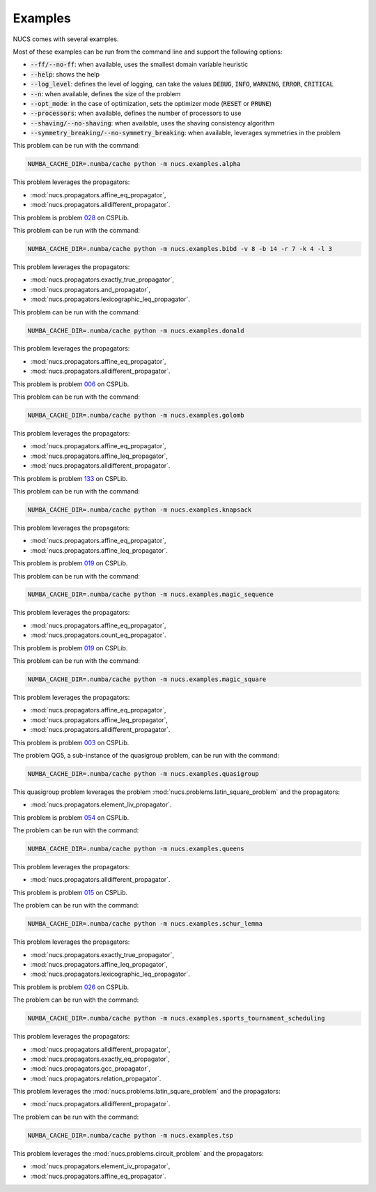.. _examples:

********
Examples
********

NUCS comes with several examples.

Most of these examples can be run from the command line and support the following options:

* :code:`--ff/--no-ff`: when available, uses the smallest domain variable heuristic
* :code:`--help`: shows the help
* :code:`--log_level`: defines the level of logging, can take the values :code:`DEBUG`, :code:`INFO`, :code:`WARNING`, :code:`ERROR`, :code:`CRITICAL`
* :code:`--n`: when available, defines the size of the problem
* :code:`--opt_mode`: in the case of optimization, sets the optimizer mode (:code:`RESET` or :code:`PRUNE`)
* :code:`--processors`: when available, defines the number of processors to use
* :code:`--shaving/--no-shaving`: when available, uses the shaving consistency algorithm
* :code:`--symmetry_breaking/--no-symmetry_breaking`: when available, leverages symmetries in the problem


.. py:module:: nucs.examples.alpha.alpha_problem
.. py:class:: nucs.examples.alpha.alpha_problem.AlphaProblem

This problem can be run with the command:

.. code-block:: bash

   NUMBA_CACHE_DIR=.numba/cache python -m nucs.examples.alpha

This problem leverages the propagators:

* :mod:`nucs.propagators.affine_eq_propagator`,
* :mod:`nucs.propagators.alldifferent_propagator`.


.. py:module:: nucs.examples.bibd.bibd_problem
.. py:class:: nucs.examples.bibd.bibd_problem.BIBDProblem

This problem is problem `028 <https://www.csplib.org/Problems/prob028>`_ on CSPLib.

This problem can be run with the command:

.. code-block:: bash

   NUMBA_CACHE_DIR=.numba/cache python -m nucs.examples.bibd -v 8 -b 14 -r 7 -k 4 -l 3

This problem leverages the propagators:

* :mod:`nucs.propagators.exactly_true_propagator`,
* :mod:`nucs.propagators.and_propagator`,
* :mod:`nucs.propagators.lexicographic_leq_propagator`.


.. py:module:: nucs.examples.donald.donald_problem
.. py:class:: nucs.examples.donald.donald_problem.DonaldProblem

This problem can be run with the command:

.. code-block:: bash

   NUMBA_CACHE_DIR=.numba/cache python -m nucs.examples.donald

This problem leverages the propagators:

* :mod:`nucs.propagators.affine_eq_propagator`,
* :mod:`nucs.propagators.alldifferent_propagator`.


.. py:module:: nucs.examples.golomb.golomb_problem
.. py:class:: nucs.examples.golomb.golomb_problem.GolombProblem

This problem is problem `006 <https://www.csplib.org/Problems/prob006>`_ on CSPLib.

This problem can be run with the command:

.. code-block:: bash

   NUMBA_CACHE_DIR=.numba/cache python -m nucs.examples.golomb

This problem leverages the propagators:

* :mod:`nucs.propagators.affine_eq_propagator`,
* :mod:`nucs.propagators.affine_leq_propagator`,
* :mod:`nucs.propagators.alldifferent_propagator`.


.. py:module:: nucs.examples.knapsack.knapsack_problem
.. py:class:: nucs.examples.knapsack.knapsack_problem.KnapsackProblem

This problem is problem `133 <https://www.csplib.org/Problems/prob133>`_ on CSPLib.

This problem can be run with the command:

.. code-block:: bash

   NUMBA_CACHE_DIR=.numba/cache python -m nucs.examples.knapsack

This problem leverages the propagators:

* :mod:`nucs.propagators.affine_eq_propagator`,
* :mod:`nucs.propagators.affine_leq_propagator`.


.. py:module:: nucs.examples.magic_sequence.magic_sequence_problem
.. py:class:: nucs.examples.magic_sequence.magic_sequence_problem.MagicSequenceProblem

This problem is problem `019 <https://www.csplib.org/Problems/prob019>`_ on CSPLib.

This problem can be run with the command:

.. code-block:: bash

   NUMBA_CACHE_DIR=.numba/cache python -m nucs.examples.magic_sequence

This problem leverages the propagators:

* :mod:`nucs.propagators.affine_eq_propagator`,
* :mod:`nucs.propagators.count_eq_propagator`.


.. py:module:: nucs.examples.magic_square.magic_square_problem
.. py:class:: nucs.examples.magic_square.magic_square_problem.MagicSquareProblem

This problem is problem `019 <https://www.csplib.org/Problems/prob019>`_ on CSPLib.

This problem can be run with the command:

.. code-block:: bash

   NUMBA_CACHE_DIR=.numba/cache python -m nucs.examples.magic_square

This problem leverages the propagators:

* :mod:`nucs.propagators.affine_eq_propagator`,
* :mod:`nucs.propagators.affine_leq_propagator`,
* :mod:`nucs.propagators.alldifferent_propagator`.


.. py:module:: nucs.examples.quasigroup.quasigroup_problem
.. py:class:: nucs.examples.quasigroup.quasigroup_problem.QuasigroupProblem

This problem is problem `003 <https://www.csplib.org/Problems/prob003>`_ on CSPLib.

The problem QG5, a sub-instance of the quasigroup problem, can be run with the command:

.. code-block:: bash

   NUMBA_CACHE_DIR=.numba/cache python -m nucs.examples.quasigroup

This quasigroup problem leverages the problem :mod:`nucs.problems.latin_square_problem` and the propagators:

* :mod:`nucs.propagators.element_liv_propagator`.


.. py:module:: nucs.examples.queens.queens_problem
.. py:class:: nucs.examples.queens.queens_problem.QueensProblem

This problem is problem `054 <https://www.csplib.org/Problems/prob054>`_ on CSPLib.

The problem can be run with the command:

.. code-block:: bash

   NUMBA_CACHE_DIR=.numba/cache python -m nucs.examples.queens

This problem leverages the propagators:

* :mod:`nucs.propagators.alldifferent_propagator`.


.. py:module:: nucs.examples.schur_lemma.schur_lemma_problem
.. py:class:: nucs.examples.schur_lemma.schur_lemma_problem.SchurLemmaProblem

This problem is problem `015 <https://www.csplib.org/Problems/prob015>`_ on CSPLib.

The problem can be run with the command:

.. code-block:: bash

   NUMBA_CACHE_DIR=.numba/cache python -m nucs.examples.schur_lemma

This problem leverages the propagators:

* :mod:`nucs.propagators.exactly_true_propagator`,
* :mod:`nucs.propagators.affine_leq_propagator`,
* :mod:`nucs.propagators.lexicographic_leq_propagator`.


.. py:module:: nucs.examples.sports_tournament_scheduling.sports_tournament_scheduling_problem
.. py:class:: nucs.examples.sports_tournament_scheduling.sports_tournament_scheduling_problem.SportSchedulingTournamentProblem

This problem is problem `026 <https://www.csplib.org/Problems/prob026>`_ on CSPLib.

The problem can be run with the command:

.. code-block:: bash

   NUMBA_CACHE_DIR=.numba/cache python -m nucs.examples.sports_tournament_scheduling

This problem leverages the propagators:

* :mod:`nucs.propagators.alldifferent_propagator`,
* :mod:`nucs.propagators.exactly_eq_propagator`,
* :mod:`nucs.propagators.gcc_propagator`,
* :mod:`nucs.propagators.relation_propagator`.


.. py:module:: nucs.examples.sudoku.sudoku_problem
.. py:class:: nucs.examples.sudoku.sudoku_problem.SudokuProblem

This problem leverages the :mod:`nucs.problems.latin_square_problem` and the propagators:

* :mod:`nucs.propagators.alldifferent_propagator`.


.. py:module:: nucs.examples.tsp.tsp_problem
.. py:class:: nucs.examples.tsp.tsp_problem.TSPProblem

The problem can be run with the command:

.. code-block:: bash

   NUMBA_CACHE_DIR=.numba/cache python -m nucs.examples.tsp

This problem leverages the :mod:`nucs.problems.circuit_problem` and the propagators:

* :mod:`nucs.propagators.element_iv_propagator`,
* :mod:`nucs.propagators.affine_eq_propagator`.
